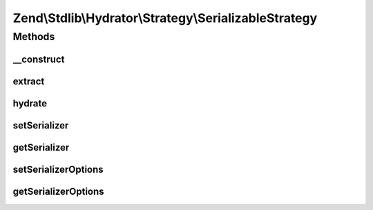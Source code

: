 .. Stdlib/Hydrator/Strategy/SerializableStrategy.php generated using docpx on 01/30/13 03:32am


Zend\\Stdlib\\Hydrator\\Strategy\\SerializableStrategy
======================================================

Methods
+++++++

__construct
-----------

.. function:: __construct()


    @param mixed $serializer string or SerializerAdapter



extract
-------

.. function:: extract()


    Serialize the given value so that it can be extracted by the hydrator.

    :param mixed: The original value.

    :rtype: mixed Returns the value that should be extracted.



hydrate
-------

.. function:: hydrate()


    Unserialize the given value so that it can be hydrated by the hydrator.

    :param mixed: The original value.

    :rtype: mixed Returns the value that should be hydrated.



setSerializer
-------------

.. function:: setSerializer()


    Set serializer

    :param string|SerializerAdapter: 

    :rtype: Serializer 



getSerializer
-------------

.. function:: getSerializer()


    Get serializer

    :rtype: SerializerAdapter 



setSerializerOptions
--------------------

.. function:: setSerializerOptions()


    Set configuration options for instantiating a serializer adapter

    :param mixed: 

    :rtype: SerializableStrategy 



getSerializerOptions
--------------------

.. function:: getSerializerOptions()


    Get configuration options for instantiating a serializer adapter

    :rtype: mixed 



